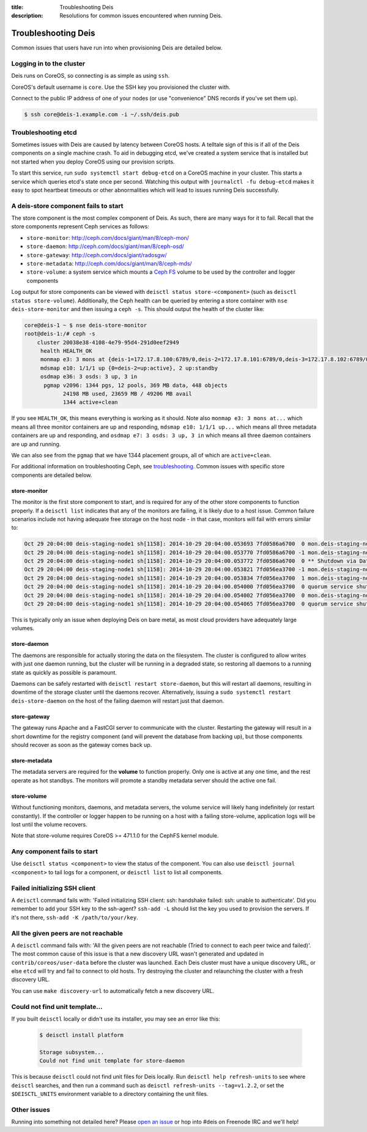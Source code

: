 :title: Troubleshooting Deis
:description: Resolutions for common issues encountered when running Deis.

.. _troubleshooting_deis:

Troubleshooting Deis
====================

Common issues that users have run into when provisioning Deis are detailed below.

Logging in to the cluster
-------------------------

Deis runs on CoreOS, so connecting is as simple as using ``ssh``.

CoreOS's default username is ``core``. Use the SSH key you provisioned the cluster with.

Connect to the public IP address of one of your nodes (or use "convenience" DNS records if you've set them up).

.. code-block:: console

    $ ssh core@deis-1.example.com -i ~/.ssh/deis.pub


Troubleshooting etcd
--------------------

Sometimes issues with Deis are caused by latency between CoreOS hosts. A telltale sign of this is
if all of the Deis components on a single machine crash. To aid in debugging etcd, we've created
a system service that is installed but not started when you deploy CoreOS using our provision scripts.

To start this service, run ``sudo systemctl start debug-etcd`` on a CoreOS machine in your cluster.
This starts a service which queries etcd's state once per second. Watching this output with
``journalctl -fu debug-etcd`` makes it easy to spot heartbeat timeouts or other abnormalities
which will lead to issues running Deis successfully.

A deis-store component fails to start
-------------------------------------

The store component is the most complex component of Deis. As such, there are many ways for it to fail.
Recall that the store components represent Ceph services as follows:

* ``store-monitor``: http://ceph.com/docs/giant/man/8/ceph-mon/
* ``store-daemon``: http://ceph.com/docs/giant/man/8/ceph-osd/
* ``store-gateway``: http://ceph.com/docs/giant/radosgw/
* ``store-metadata``: http://ceph.com/docs/giant/man/8/ceph-mds/
* ``store-volume``: a system service which mounts a `Ceph FS`_ volume to be used by the controller and logger components

Log output for store components can be viewed with ``deisctl status store-<component>`` (such as
``deisctl status store-volume``). Additionally, the Ceph health can be queried by entering
a store container with ``nse deis-store-monitor`` and then issuing a ``ceph -s``. This should output the
health of the cluster like:

.. code-block:: console

    core@deis-1 ~ $ nse deis-store-monitor
    root@deis-1:/# ceph -s
        cluster 20038e38-4108-4e79-95d4-291d0eef2949
         health HEALTH_OK
         monmap e3: 3 mons at {deis-1=172.17.8.100:6789/0,deis-2=172.17.8.101:6789/0,deis-3=172.17.8.102:6789/0}, election epoch 16, quorum 0,1,2 deis-1,deis-2,deis-3
         mdsmap e10: 1/1/1 up {0=deis-2=up:active}, 2 up:standby
         osdmap e36: 3 osds: 3 up, 3 in
          pgmap v2096: 1344 pgs, 12 pools, 369 MB data, 448 objects
                24198 MB used, 23659 MB / 49206 MB avail
                1344 active+clean

If you see ``HEALTH_OK``, this means everything is working as it should.
Note also ``monmap e3: 3 mons at...`` which means all three monitor containers are up and responding,
``mdsmap e10: 1/1/1 up...`` which means all three metadata containers are up and responding,
and ``osdmap e7: 3 osds: 3 up, 3 in`` which means all three daemon containers are up and running.

We can also see from the ``pgmap`` that we have 1344 placement groups, all of which are ``active+clean``.

For additional information on troubleshooting Ceph, see `troubleshooting`_. Common issues with
specific store components are detailed below.

store-monitor
~~~~~~~~~~~~~

The monitor is the first store component to start, and is required for any of the other store
components to function properly. If a ``deisctl list`` indicates that any of the monitors are failing,
it is likely due to a host issue. Common failure scenarios include not
having adequate free storage on the host node - in that case, monitors will fail with errors similar to:

.. code-block:: console

  Oct 29 20:04:00 deis-staging-node1 sh[1158]: 2014-10-29 20:04:00.053693 7fd0586a6700  0 mon.deis-staging-node1@0(leader).data_health(6) update_stats avail 1% total 5960684 used 56655
  Oct 29 20:04:00 deis-staging-node1 sh[1158]: 2014-10-29 20:04:00.053770 7fd0586a6700 -1 mon.deis-staging-node1@0(leader).data_health(6) reached critical levels of available space on
  Oct 29 20:04:00 deis-staging-node1 sh[1158]: 2014-10-29 20:04:00.053772 7fd0586a6700  0 ** Shutdown via Data Health Service **
  Oct 29 20:04:00 deis-staging-node1 sh[1158]: 2014-10-29 20:04:00.053821 7fd056ea3700 -1 mon.deis-staging-node1@0(leader) e3 *** Got Signal Interrupt ***
  Oct 29 20:04:00 deis-staging-node1 sh[1158]: 2014-10-29 20:04:00.053834 7fd056ea3700  1 mon.deis-staging-node1@0(leader) e3 shutdown
  Oct 29 20:04:00 deis-staging-node1 sh[1158]: 2014-10-29 20:04:00.054000 7fd056ea3700  0 quorum service shutdown
  Oct 29 20:04:00 deis-staging-node1 sh[1158]: 2014-10-29 20:04:00.054002 7fd056ea3700  0 mon.deis-staging-node1@0(shutdown).health(6) HealthMonitor::service_shutdown 1 services
  Oct 29 20:04:00 deis-staging-node1 sh[1158]: 2014-10-29 20:04:00.054065 7fd056ea3700  0 quorum service shutdown

This is typically only an issue when deploying Deis on bare metal, as most cloud providers have adequately
large volumes.

store-daemon
~~~~~~~~~~~~

The daemons are responsible for actually storing the data on the filesystem. The cluster is configured
to allow writes with just one daemon running, but the cluster will be running in a degraded state, so
restoring all daemons to a running state as quickly as possible is paramount.

Daemons can be safely restarted with ``deisctl restart store-daemon``, but this will restart all daemons,
resulting in downtime of the storage cluster until the daemons recover. Alternatively, issuing a
``sudo systemctl restart deis-store-daemon`` on the host of the failing daemon will restart just
that daemon.

store-gateway
~~~~~~~~~~~~~

The gateway runs Apache and a FastCGI server to communicate with the cluster. Restarting the gateway
will result in a short downtime for the registry component (and will prevent the database from
backing up), but those components should recover as soon as the gateway comes back up.

store-metadata
~~~~~~~~~~~~~~

The metadata servers are required for the **volume** to function properly. Only one is active at
any one time, and the rest operate as hot standbys. The monitors will promote a standby metadata
server should the active one fail.

store-volume
~~~~~~~~~~~~

Without functioning monitors, daemons, and metadata servers, the volume service will likely hang
indefinitely (or restart constantly). If the controller or logger happen to be running on a host with a
failing store-volume, application logs will be lost until the volume recovers.

Note that store-volume requires CoreOS >= 471.1.0 for the CephFS kernel module.

Any component fails to start
----------------------------

Use ``deisctl status <component>`` to view the status of the component.
You can also use ``deisctl journal <component>`` to tail logs for a component, or ``deisctl list``
to list all components.

Failed initializing SSH client
------------------------------

A ``deisctl`` command fails with: 'Failed initializing SSH client: ssh: handshake failed: ssh: unable to authenticate'.
Did you remember to add your SSH key to the ssh-agent? ``ssh-add -L`` should list the key you used
to provision the servers. If it's not there, ``ssh-add -K /path/to/your/key``.

All the given peers are not reachable
-------------------------------------

A ``deisctl`` command fails with: 'All the given peers are not reachable (Tried to connect to each peer twice and failed)'.
The most common cause of this issue is that a new discovery URL wasn't generated and updated in
``contrib/coreos/user-data`` before the cluster was launched. Each Deis cluster must have a unique
discovery URL, or else ``etcd`` will try and fail to connect to old hosts. Try destroying the cluster
and relaunching the cluster with a fresh discovery URL.

You can use ``make discovery-url`` to automatically fetch a new discovery URL.

Could not find unit template...
-------------------------------

If you built ``deisctl`` locally or didn't use its installer, you may see an error like this:

    .. code-block:: console

        $ deisctl install platform

        Storage subsystem...
        Could not find unit template for store-daemon

This is because ``deisctl`` could not find unit files for Deis locally. Run
``deisctl help refresh-units`` to see where ``deisctl`` searches, and then run a command such as
``deisctl refresh-units --tag=v1.2.2``, or set the ``$DEISCTL_UNITS`` environment variable to a directory
containing the unit files.

Other issues
------------

Running into something not detailed here? Please `open an issue`_ or hop into #deis on Freenode IRC and we'll help!

.. _`Ceph FS`: https://ceph.com/docs/giant/cephfs/
.. _`open an issue`: https://github.com/deis/deis/issues/new
.. _`troubleshooting`: http://docs.ceph.com/docs/giant/rados/troubleshooting/
